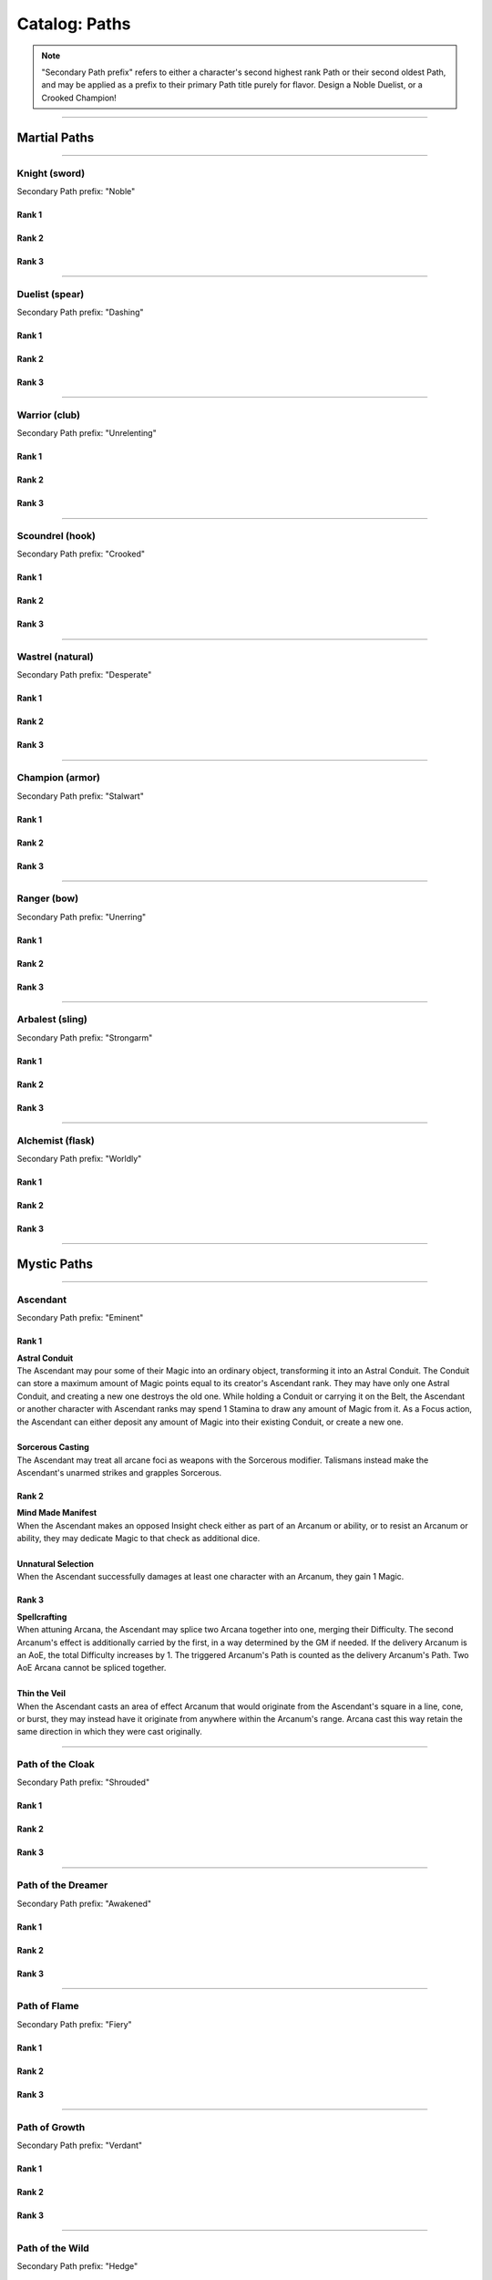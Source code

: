 *****
Catalog: Paths
*****

.. Note::
  "Secondary Path prefix" refers to either a character's second highest rank Path or their second oldest Path, and may be applied as a prefix to their primary Path title purely for flavor. Design a Noble Duelist, or a Crooked Champion!

--------

Martial Paths
=============

--------

Knight (sword)
------
Secondary Path prefix: "Noble"

Rank 1
~~~~~~

Rank 2
~~~~~~

Rank 3
~~~~~~

--------

Duelist (spear)
-------
Secondary Path prefix: "Dashing"

Rank 1
~~~~~~

Rank 2
~~~~~~

Rank 3
~~~~~~

--------

Warrior (club)
-------
Secondary Path prefix: "Unrelenting"

Rank 1
~~~~~~

Rank 2
~~~~~~

Rank 3
~~~~~~

--------

Scoundrel (hook)
---------
Secondary Path prefix: "Crooked"

Rank 1
~~~~~~

Rank 2
~~~~~~

Rank 3
~~~~~~

--------

Wastrel (natural)
-------
Secondary Path prefix: "Desperate"

Rank 1
~~~~~~

Rank 2
~~~~~~

Rank 3
~~~~~~

--------

Champion (armor)
------
Secondary Path prefix: "Stalwart"

Rank 1
~~~~~~

Rank 2
~~~~~~

Rank 3
~~~~~~

--------

Ranger (bow)
------
Secondary Path prefix: "Unerring"

Rank 1
~~~~~~

Rank 2
~~~~~~

Rank 3
~~~~~~

--------

Arbalest (sling)
--------
Secondary Path prefix: "Strongarm"

Rank 1
~~~~~~

Rank 2
~~~~~~

Rank 3
~~~~~~

--------

Alchemist (flask)
---------
Secondary Path prefix: "Worldly"

Rank 1
~~~~~~

Rank 2
~~~~~~

Rank 3
~~~~~~

--------

Mystic Paths
============

--------

Ascendant
---------

.. card::
  :shadow: none
  :class-card: sd-rounded-3 sd-border-5

  *All living things, willfully or not, are destined to rise above one another; thus is the way of nature. Is it not simply natural, then, to seek the truest final Ascension, learning from the folly of those who came before?*

Secondary Path prefix: "Eminent"

Rank 1
~~~~~~
| **Astral Conduit**
| The Ascendant may pour some of their Magic into an ordinary object, transforming it into an Astral Conduit. The Conduit can store a maximum amount of Magic points equal to its creator's Ascendant rank. They may have only one Astral Conduit, and creating a new one destroys the old one. While holding a Conduit or carrying it on the Belt, the Ascendant or another character with Ascendant ranks may spend 1 Stamina to draw any amount of Magic from it. As a Focus action, the Ascendant can either deposit any amount of Magic into their existing Conduit, or create a new one.
|
| **Sorcerous Casting**
| The Ascendant may treat all arcane foci as weapons with the Sorcerous modifier. Talismans instead make the Ascendant's unarmed strikes and grapples Sorcerous.

Rank 2
~~~~~~
| **Mind Made Manifest**
| When the Ascendant makes an opposed Insight check either as part of an Arcanum or ability, or to resist an Arcanum or ability, they may dedicate Magic to that check as additional dice.
|
| **Unnatural Selection**
| When the Ascendant successfully damages at least one character with an Arcanum, they gain 1 Magic.

Rank 3
~~~~~~
| **Spellcrafting**
| When attuning Arcana, the Ascendant may splice two Arcana together into one, merging their Difficulty. The second Arcanum's effect is additionally carried by the first, in a way determined by the GM if needed. If the delivery Arcanum is an AoE, the total Difficulty increases by 1. The triggered Arcanum's Path is counted as the delivery Arcanum's Path. Two AoE Arcana cannot be spliced together.
|
| **Thin the Veil**
| When the Ascendant casts an area of effect Arcanum that would originate from the Ascendant's square in a line, cone, or burst, they may instead have it originate from anywhere within the Arcanum's range. Arcana cast this way retain the same direction in which they were cast originally.

--------

Path of the Cloak
-----
Secondary Path prefix: "Shrouded"

Rank 1
~~~~~~

Rank 2
~~~~~~

Rank 3
~~~~~~

--------

Path of the Dreamer
-----
Secondary Path prefix: "Awakened"

Rank 1
~~~~~~

Rank 2
~~~~~~

Rank 3
~~~~~~

--------

Path of Flame
---------
Secondary Path prefix: "Fiery"

Rank 1
~~~~~~

Rank 2
~~~~~~

Rank 3
~~~~~~

--------

Path of Growth
-----
Secondary Path prefix: "Verdant"

Rank 1
~~~~~~

Rank 2
~~~~~~

Rank 3
~~~~~~

--------

Path of the Wild
-----
Secondary Path prefix: "Hedge"

Rank 1
~~~~~~

Rank 2
~~~~~~

Rank 3
~~~~~~

--------

Path of Ruin
-----
Secondary Path prefix: "Ruinous"

Rank 1
~~~~~~

Rank 2
~~~~~~

Rank 3
~~~~~~
